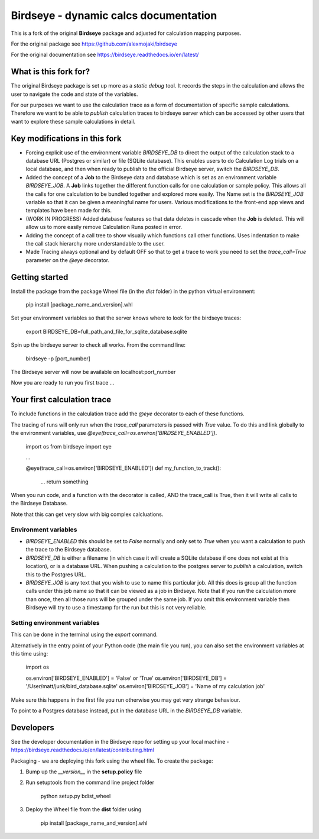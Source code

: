 Birdseye - dynamic calcs documentation
======================================

This is a fork of the original **Birdseye** package and adjusted for calculation mapping purposes.

For the original package see https://github.com/alexmojaki/birdseye

For the original documentation see https://birdseye.readthedocs.io/en/latest/

What is this fork for?
----------------------

The original Birdseye package is set up more as a *static debug* tool.  It records the steps in the calculation and allows the user to navigate the code and state of the variables.

For our purposes we want to use the calculation trace as a form of documentation of specific sample calculations.  Therefore we want to be able to *publish* calculation traces to birdseye server which can be accessed by other users that want to explore these sample calculations in detail.


Key modifications in this fork
--------------------------

*   Forcing explicit use of the environment variable `BIRDSEYE_DB` to direct the output of the calculation stack to a database URL (Postgres or similar) or file (SQLite database).  This enables users to do Calculation Log trials on a local database, and then when ready to publish to the official Birdseye server, switch the `BIRDSEYE_DB`.

*   Added the concept of a **Job** to the Birdseye data and database which is set as an environment variable `BIRDSEYE_JOB`.  A **Job** links together the different function calls for one calculation or sample policy.  This allows all the calls for one calculation to be bundled together and explored more easily.  The Name set is the `BIRDSEYE_JOB` variable so that it can be given a meaningful name for users.  Various modifications to the front-end app views and templates have been made for this.

*   (WORK IN PROGRESS) Added database features so that data deletes in cascade when the **Job** is deleted.  This will allow us to more easily remove Calculation Runs posted in error.

*   Adding the concept of a call tree to show visually which functions call other functions.  Uses indentation to make the call stack hierarchy more understandable to the user.

*   Made Tracing always optional and by default OFF so that to get a trace to work you need to set the `trace_call=True` parameter on the `@eye` decorator.


Getting started
---------------

Install the package from the package Wheel file (in the *dist* folder) in the python virtual environment:

    pip install [package_name_and_version].whl

Set your environment variables so that the server knows where to look for the birdseye traces:

    export BIRDSEYE_DB=full_path_and_file_for_sqlite_database.sqlite 

Spin up the birdseye server to check all works.  From the command line:

    birdseye -p [port_number]

The Birdseye server will now be available on localhost:port_number

Now you are ready to run you first trace ... 


Your first calculation trace
----------------------------

To include functions in the calculation trace add the `@eye` decorator to each of these functions.

The tracing of runs will only run when the `trace_call` parameters is passed with `True` value.  To do this and link globally to the environment variables, use `@eye(trace_call=os.environ['BIRDSEYE_ENABLED'])`.

    import os
    from birdseye import eye
    
    ...

    @eye(trace_call=os.environ['BIRDSEYE_ENABLED'])
    def my_function_to_track():
        ...
        return something
    
When you run code, and a function with the decorator is called, AND the trace_call is True, then it will write all calls to the Birdseye Database.

Note that this can get very slow with big complex calcluations.


Environment variables
~~~~~~~~~~~~~~~~~~~~~

*   `BIRDSEYE_ENABLED` this should be set to `False` normally and only set to `True` when you want a calculation to push the trace to the Birdseye database.

*   `BIRDSEYE_DB` is either a filename (in which case it will create a SQLite database if one does not exist at this location), or is a database URL.  When pushing a calculation to the postgres server to *publish* a calculation, switch this to the Postgres URL.

*   `BIRDSEYE_JOB` is any text that you wish to use to name this particular job.  All this does is group all the function calls under this job name so that it can be viewed as a job in Birdseye.  Note that if you run the calculation more than once, then all those runs will be grouped under the same job.  If you omit this environment variable then Birdseye will try to use a timestamp for the run but this is not very reliable.


Setting environment variables
~~~~~~~~~~~~~~~~~~~~~~~~~~~~~

This can be done in the terminal using the `export` command.

Alternatively in the entry point of your Python code (the main file you run), you can also set the environment variables at this time using:

    import os

    os.environ['BIRDSEYE_ENABLED'] = 'False' or 'True'
    os.environ['BIRDSEYE_DB'] = '/User/matt/junk/bird_database.sqlite'
    os.environ['BIRDSEYE_JOB'] = 'Name of my calculation job'

Make sure this happens in the first file you run otherwise you may get very strange behaviour.


To point to a Postgres database instead, put in the database URL in the `BIRDSEYE_DB` variable.


Developers
----------

See the developer documentation in the Birdseye repo for setting up your local machine - https://birdseye.readthedocs.io/en/latest/contributing.html


Packaging - we are deploying this fork using the wheel file.  To create the package:

1.  Bump up the `__version__` in the **setup.policy** file

2.  Run setuptools from the command line project folder 

        python setup.py bdist_wheel

3.  Deploy the Wheel file from the **dist** folder using

        pip install [package_name_and_version].whl
